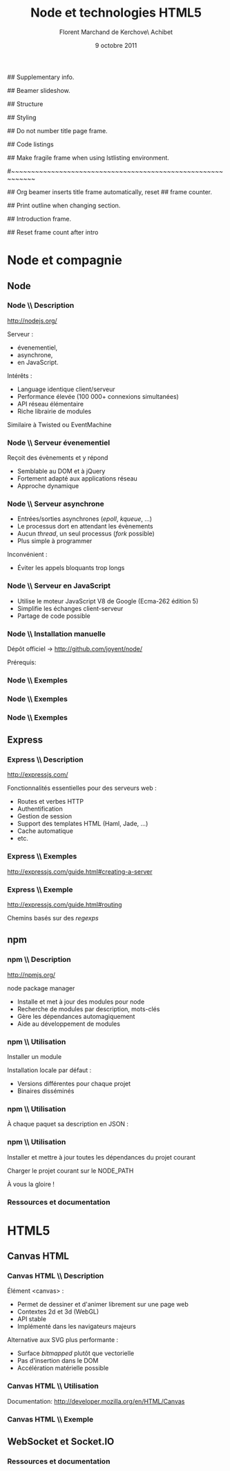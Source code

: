 #+ -*- ispell-local-dictionary: "francais"; -*-
#+Title: Node et technologies HTML5
#+Author: Florent Marchand de Kerchove\\Merwan Achibet
#+Email: fmdkdd@gmail.com
#+Date: 9 octobre 2011
#+Language: fr

## Supplementary info.
#+Beamer_Header_Extra: \institute{UFR sciences et techniques\\Université du Havre}

## Beamer slideshow.
#+LATEX_CMD: lualatex
#+LaTeX_CLASS: beamer
#+OPTIONS: toc:nil
#+Beamer_frame_level: 3

## Structure
#+Latex_Header: \setbeamertemplate{navigation symbols}{}
#+Latex_Header: \setbeamertemplate{title page}[plain]
#+Latex_Header: \setbeamertemplate{footline}[frame number]

## Styling
#+Latex_Header: \setsansfont[Mapping=tex-text]{Georgia}
#+Latex_Header: \setmonofont[Mapping=tex-text]{Ubuntu Mono}

#+Latex_Header: \definecolor{Backdrop}{RGB}{53, 49, 41}
#+Latex_Header: \definecolor{Foreground}{RGB}{238, 238, 238}
#+Latex_Header: \definecolor{Ecogreen}{RGB}{139, 200, 75}
#+Latex_Header: \definecolor{Lime}{RGB}{195, 204, 136}
#+Latex_Header: \definecolor{Grue}{RGB}{185, 204, 197}

#+Latex_Header: \definecolor{Tangerine}{RGB}{223, 135, 47}
#+Latex_Header: \definecolor{Tinkerbell}{RGB}{220, 220, 204}
#+Latex_Header: \definecolor{Liloo}{RGB}{161, 219, 219}
#+Latex_Header: \definecolor{Waterose}{RGB}{204, 147, 147}

#+Latex_Header: \usecolortheme[named=Backdrop]{structure}
#+Latex_Header: \setbeamercolor{normal text}{fg=Foreground, bg=Backdrop}
#+Latex_Header: \setbeamercolor{frametitle}{fg=Ecogreen, bg=Backdrop}
#+Latex_Header: \setbeamerfont{title}{series=\bfseries}
#+Latex_Header: \setbeamercolor{title}{fg=Ecogreen, bg=Backdrop}
#+Latex_Header: \setbeamercolor{item}{fg=Lime}
#+Latex_Header: \setbeamercolor{section in toc}{fg=Ecogreen}
#+Latex_Header: \setbeamerfont{footline}{size=\small}

#+Latex_Header: \setbeamertemplate{items}[circle]
#+Latex_Header: \setbeamertemplate{itemize subitem}{--}
#+Latex_Header: \setbeamertemplate{sections/subsections in toc}[circle]

#+Latex_Header: \setbeamertemplate{blocks}[rounded][shadow=true]
#+Latex_Header: \setbeamercolor{block title}{fg=Grue, bg=Backdrop!105}
#+Latex_Header: \setbeamercolor{block body}{fg=Foreground, bg=Backdrop!95}

#+Latex_Header: \setbeamercolor{button}{fg=Lime}
#+Latex_Header: \setbeamerfont{button}{size=\normal}
#+Latex_Header: \renewcommand{\insertgotosymbol}{$\blacktriangleright$  }

#+Latex_Header: \setbeamercolor{alerted text}{fg=Lime}

#+Latex_Header: \hypersetup{colorlinks,linkcolor=, urlcolor=Lime}

## Do not number title page frame.
#+Bind: org-export-latex-title-command "\\thispagestyle{empty}\\maketitle"

## Code listings
#+Latex_Header: \usepackage{listings}

#+Latex_Header: \lstdefinestyle{node}{
#+Latex_Header: basicstyle=\ttfamily\small,
#+Latex_Header: tabsize=3, columns=fullflexible, keepspaces=true,
#+Latex_Header: breaklines=false, showstringspaces=false, xleftmargin=5pt,
#+Latex_Header: aboveskip=0pt, belowskip=0pt,
#+Latex_Header: keywordstyle=\color{Lime}\bfseries, stringstyle=\color{Grue}
#+Latex_Header: }
#+Latex_Header: \lstset{style=node}

#+Latex_Header: \lstdefinelanguage{js}[ANSI]{C}{morekeywords={var, function}}

#+Latex_Header: \newcommand{\codeinput}[3]{\begin{block}{#3}{\lstinputlisting[language=#1]{#2}}\end{block}}

## Make fragile frame when using lstlisting environment.
#+Bind: org-beamer-fragile-re "^[ \t]*\\\\begin{\\(lstlisting\\|verbatim\\)}"

#~~~~~~~~~~~~~~~~~~~~~~~~~~~~~~~~~~~~~~~~~~~~~~~~~~~~~~~~~~~~
# Begin document

## Org beamer inserts title frame automatically, reset
## frame counter.
#+Beamer: \setcounter{framenumber}{0}

## Print outline when changing section.
#+BEGIN_lateX
\AtBeginSection[] {
  \thispagestyle{empty}
  \addtocounter{framenumber}{-1}
  \begin{frame}<beamer>{}
    \vspace{2.7em}
    \tableofcontents[currentsection]
  \end{frame}
}
#+END_lateX

## Introduction frame.
#+BEGIN_lateX
\begin{frame}{Introduction}
  \thispagestyle{empty}
  \begin{center}
    \includegraphics[width=6cm]{img/node-logo.png}
    \includegraphics[width=2.5cm]{img/html5-logo.png}
  \end{center}
\end{frame}
#+END_latex

## Reset frame count after intro
#+Begin_latex
\setcounter{framenumber}{0}
#+End_latex

* Node et compagnie
** Node
*** Node \\ Description
	 http://nodejs.org/

	 #+Latex: \vfill

	 Serveur :
	 - évenementiel,
	 - asynchrone,
	 - en JavaScript.

	 Intérêts :
	 - Language identique client/serveur
	 - Performance élevée (100 000+ connexions simultanées)
	 - API réseau élémentaire
	 - Riche librairie de modules

	 Similaire à Twisted ou EventMachine

*** Node \\ Serveur évenementiel
	 Reçoit des évènements et y répond
	 - Semblable au DOM et à jQuery
	 - Fortement adapté aux applications réseau
	 - Approche dynamique

	 #+Latex: \codeinput{js}{examples/event.js}{}

*** Node \\ Serveur asynchrone
	 - Entrées/sorties asynchrones (/epoll/, /kqueue/, ...)
	 - Le processus dort en attendant les évènements
	 - Aucun /thread/, un seul processus (/fork/ possible)
	 - Plus simple à programmer

	 Inconvénient :
	 - Éviter les appels bloquants trop longs

*** Node \\ Serveur en JavaScript
	 - Utilise le moteur JavaScript V8 de Google (Ecma-262 édition 5)
	 - Simplifie les échanges client-serveur
	 - Partage de code possible

*** Node \\ Installation manuelle
	 Dépôt officiel -> http://github.com/joyent/node/

	 #+Latex: \codeinput{bash}{examples/git-install.sh}{}
	 #+Latex: \vfill

	 Prérequis:
	 #+Latex: \codeinput{bash}{examples/git-deps.sh}{}

*** Node \\ Exemples
	 #+Latex: \codeinput{js}{examples/echo-server.js}{Serveur écho}

*** Node \\ Exemples
	 #+Latex: \codeinput{js}{examples/http-server.js}{Serveur HTTP}

	 #+Latex: \vfill
	 #+Latex: \codeinput{bash}{examples/bench-http-server.sh}{}

*** Node \\ Exemples
	 #+Latex: \codeinput{js}{examples/http-server-blocking.js}{Serveur HTTP bloquant}

	 #+Latex: \vfill
	 #+Latex: \codeinput{bash}{examples/bench-http-server.sh}{}

** Express
*** Express \\ Description
	 http://expressjs.com/

	 #+Latex: \vfill

	 Fonctionnalités essentielles pour des serveurs web :
	 - Routes et verbes HTTP
	 - Authentification
	 - Gestion de session
	 - Support des templates HTML (Haml, Jade, ...)
	 - Cache automatique
	 - etc.

*** Express \\ Exemples
	 http://expressjs.com/guide.html#creating-a-server

	 #+Latex: \vfill

	 #+Latex: \codeinput{js}{examples/express-create.js}{Création d'un serveur}

	 #+Latex: \vfill

	 #+Latex: \codeinput{bash}{examples/express-create-test.sh}{}

*** Express \\ Exemple
	 http://expressjs.com/guide.html#routing

	 Chemins basés sur des /regexps/

	 #+begin_latex
	 \begin{block}{Routes}
	 \lstinputlisting[language=js, firstline=5, lastline=11]{examples/express-routing.js}
	 \end{block}
	 #+end_latex

	 #+Latex: \vfill

	 #+Latex: \codeinput{bash}{examples/express-routing-test.sh}{}

** npm
*** npm \\ Description
	 http://npmjs.org/

	 #+Latex: \vfill

	 \alert{n}ode \alert{p}ackage \alert{m}anager

	 - Installe et met à jour des modules pour node
	 - Recherche de modules par description, mots-clés
	 - Gère les dépendances automagiquement
	 - Aide au développement de modules

	 #+Latex: \vfill
	 #+Latex: \codeinput{bash}{examples/npm-install.sh}{Installation}

*** npm \\ Utilisation
	 Installer un module
	 #+begin_latex
	 \begin{block}{}
	 \lstinputlisting[language=js, firstline=1, lastline=1]{examples/npm-usage.sh}
	 \end{block}
	 #+end_latex

	 Installation locale par défaut :
	 #+begin_latex
      \begin{block}{}
      \begin{verbatim}
 $ tree -dL 2 node_modules/
 node_modules/
 └── express
     ├── bin
     ├── lib
     ├── node_modules
     └── testing\end{verbatim}
      \end{block}
	 #+end_latex

	 - Versions différentes pour chaque projet
	 - Binaires disséminés

*** npm \\ Utilisation
	 À chaque paquet sa description en JSON :

	 #+Latex: \codeinput{js}{examples/package.json}{package.json}

*** npm \\ Utilisation
	 Installer et mettre à jour toutes les dépendances du projet courant
	 #+begin_latex
	 \begin{block}{}
	 \lstinputlisting[language=js, firstline=2, lastline=3]{examples/npm-usage.sh}
	 \end{block}
	 #+end_latex

	 #+Latex: \vfill

	 Charger le projet courant sur le \alert{NODE\_PATH}
	 #+begin_latex
	 \begin{block}{}
	 \lstinputlisting[language=js, firstline=4, lastline=4]{examples/npm-usage.sh}
	 \end{block}
	 #+end_latex

	 #+Latex: \vfill

	 À vous la gloire !
	 #+begin_latex
	 \begin{block}{}
	 \lstinputlisting[language=js, firstline=5, lastline=6]{examples/npm-usage.sh}
	 \end{block}
	 #+end_latex

*** Ressources et documentation


* HTML5
** Canvas HTML
*** Canvas HTML \\ Description
	 Élément <canvas> :
	 - Permet de dessiner et d'animer librement sur une page web
	 - Contextes 2d et 3d (WebGL)
	 - API stable
	 - Implémenté dans les navigateurs majeurs

	 Alternative aux SVG plus performante :
	 - Surface /bitmapped/ plutôt que vectorielle
	 - Pas d'insertion dans le DOM
	 - Accélération matérielle possible

*** Canvas HTML \\ Utilisation
	 Documentation: http://developer.mozilla.org/en/HTML/Canvas
	 #+Latex: \vfill

	 #+begin_latex
      \begin{block}{Élément HTML}
      \lstinputlisting[language=html, firstline=9, lastline=11]{examples/canvas.html}
      \end{block}
	 #+end_latex

	 #+begin_latex
      \begin{block}{JavaScript}
      \lstinputlisting[language=js, firstline=2, lastline=3]{examples/canvas.js}
      \end{block}
	 #+end_latex

*** Canvas HTML \\ Exemple
    #+Begin_latex
	 \begin{columns}
	 \begin{column}{0.51\textwidth}
	 \lstset{basicstyle=\ttfamily\scriptsize}
	 \begin{block}{}
	 \lstinputlisting[language=js, firstline=4, lastline=20, xleftmargin=-5pt]{examples/canvas.js}
	 \end{block}
	 \end{column}

    \begin{column}{0.5\textwidth}
    \begin{center}
    \includegraphics[width=\textwidth]{img/canvas-ex1.png}
    \end{center}
    \end{column}
    \end{columns}
    #+End_latex
** WebSocket et Socket.IO

*** Ressources et documentation
